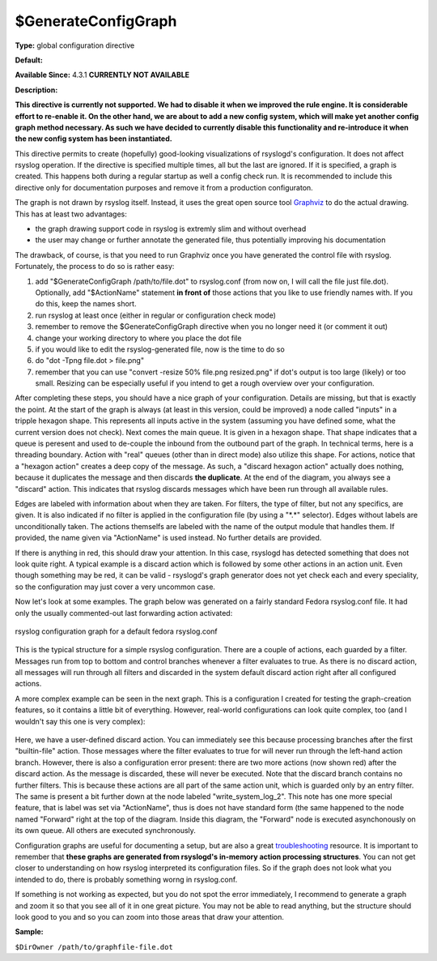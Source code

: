 $GenerateConfigGraph
--------------------

**Type:** global configuration directive

**Default:**

**Available Since:** 4.3.1 **CURRENTLY NOT AVAILABLE**

**Description:**

**This directive is currently not supported. We had to disable it when
we improved the rule engine. It is considerable effort to re-enable it.
On the other hand, we are about to add a new config system, which will
make yet another config graph method necessary. As such we have decided
to currently disable this functionality and re-introduce it when the new
config system has been instantiated.**

This directive permits to create (hopefully) good-looking visualizations
of rsyslogd's configuration. It does not affect rsyslog operation. If
the directive is specified multiple times, all but the last are ignored.
If it is specified, a graph is created. This happens both during a
regular startup as well a config check run. It is recommended to include
this directive only for documentation purposes and remove it from a
production configuraton.

The graph is not drawn by rsyslog itself. Instead, it uses the great
open source tool `Graphviz <http://www.graphviz.org>`_ to do the actual
drawing. This has at least two advantages:

-  the graph drawing support code in rsyslog is extremly slim and
   without overhead
-  the user may change or further annotate the generated file, thus
   potentially improving his documentation

The drawback, of course, is that you need to run Graphviz once you have
generated the control file with rsyslog. Fortunately, the process to do
so is rather easy:

#. add "$GenerateConfigGraph /path/to/file.dot" to rsyslog.conf (from
   now on, I will call the file just file.dot). Optionally, add
   "$ActionName" statement **in front of** those actions that you like
   to use friendly names with. If you do this, keep the names short.
#. run rsyslog at least once (either in regular or configuration check
   mode)
#. remember to remove the $GenerateConfigGraph directive when you no
   longer need it (or comment it out)
#. change your working directory to where you place the dot file
#. if you would like to edit the rsyslog-generated file, now is the time
   to do so
#. do "dot -Tpng file.dot > file.png"
#. remember that you can use "convert -resize 50% file.png resized.png"
   if dot's output is too large (likely) or too small. Resizing can be
   especially useful if you intend to get a rough overview over your
   configuration.

After completing these steps, you should have a nice graph of your
configuration. Details are missing, but that is exactly the point. At
the start of the graph is always (at least in this version, could be
improved) a node called "inputs" in a tripple hexagon shape. This
represents all inputs active in the system (assuming you have defined
some, what the current version does not check). Next comes the main
queue. It is given in a hexagon shape. That shape indicates that a queue
is peresent and used to de-couple the inbound from the outbound part of
the graph. In technical terms, here is a threading boundary. Action with
"real" queues (other than in direct mode) also utilize this shape. For
actions, notice that a "hexagon action" creates a deep copy of the
message. As such, a "discard hexagon action" actually does nothing,
because it duplicates the message and then discards **the duplicate**.
At the end of the diagram, you always see a "discard" action. This
indicates that rsyslog discards messages which have been run through all
available rules.

Edges are labeled with information about when they are taken. For
filters, the type of filter, but not any specifics, are given. It is
also indicated if no filter is applied in the configuration file (by
using a "\*.\*" selector). Edges without labels are unconditionally
taken. The actions themselfs are labeled with the name of the output
module that handles them. If provided, the name given via "ActionName"
is used instead. No further details are provided.

If there is anything in red, this should draw your attention. In this
case, rsyslogd has detected something that does not look quite right. A
typical example is a discard action which is followed by some other
actions in an action unit. Even though something may be red, it can be
valid - rsyslogd's graph generator does not yet check each and every
speciality, so the configuration may just cover a very uncommon case.

Now let's look at some examples. The graph below was generated on a
fairly standard Fedora rsyslog.conf file. It had only the usually
commented-out last forwarding action activated:

.. figure:: rsyslog_confgraph_std.png
   :align: center
   :alt: rsyslog configuration graph for a default fedora rsyslog.conf

   rsyslog configuration graph for a default fedora rsyslog.conf
   
This is the typical structure for a simple rsyslog configuration. There
are a couple of actions, each guarded by a filter. Messages run from top
to bottom and control branches whenever a filter evaluates to true. As
there is no discard action, all messages will run through all filters
and discarded in the system default discard action right after all
configured actions.

A more complex example can be seen in the next graph. This is a
configuration I created for testing the graph-creation features, so it
contains a little bit of everything. However, real-world configurations
can look quite complex, too (and I wouldn't say this one is very
complex):

.. figure:: rsyslog_confgraph_complex.png
   :align: center
   :alt: 

Here, we have a user-defined discard action. You can immediately see
this because processing branches after the first "builtin-file" action.
Those messages where the filter evaluates to true for will never run
through the left-hand action branch. However, there is also a
configuration error present: there are two more actions (now shown red)
after the discard action. As the message is discarded, these will never
be executed. Note that the discard branch contains no further filters.
This is because these actions are all part of the same action unit,
which is guarded only by an entry filter. The same is present a bit
further down at the node labeled "write\_system\_log\_2". This note has
one more special feature, that is label was set via "ActionName", thus
is does not have standard form (the same happened to the node named
"Forward" right at the top of the diagram. Inside this diagram, the
"Forward" node is executed asynchonously on its own queue. All others
are executed synchronously.

Configuration graphs are useful for documenting a setup, but are also a
great `troubleshooting <troubleshoot.html>`_ resource. It is important
to remember that **these graphs are generated from rsyslogd's in-memory
action processing structures**. You can not get closer to understanding
on how rsyslog interpreted its configuration files. So if the graph does
not look what you intended to do, there is probably something worng in
rsyslog.conf.

If something is not working as expected, but you do not spot the error
immediately, I recommend to generate a graph and zoom it so that you see
all of it in one great picture. You may not be able to read anything,
but the structure should look good to you and so you can zoom into those
areas that draw your attention.

**Sample:**

``$DirOwner /path/to/graphfile-file.dot``
